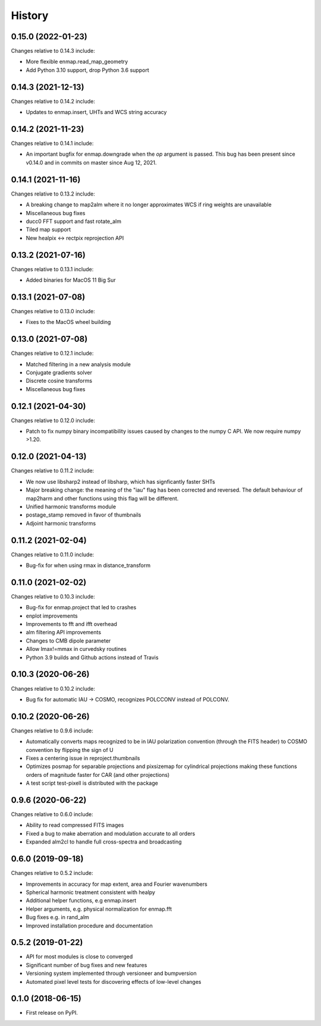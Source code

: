 =======
History
=======

0.15.0 (2022-01-23)
-------------------

Changes relative to 0.14.3 include:

* More flexible enmap.read_map_geometry
* Add Python 3.10 support, drop Python 3.6 support

0.14.3 (2021-12-13)
-------------------

Changes relative to 0.14.2 include:

* Updates to enmap.insert, UHTs and WCS string accuracy

0.14.2 (2021-11-23)
-------------------

Changes relative to 0.14.1 include:

* An important bugfix for enmap.downgrade when the `op` argument is passed. This bug has been present since v0.14.0 and in commits on master since Aug 12, 2021.

0.14.1 (2021-11-16)
-------------------

Changes relative to 0.13.2 include:

* A breaking change to map2alm where it no longer approximates WCS if ring weights are unavailable
* Miscellaneous bug fixes
* ducc0 FFT support and fast rotate_alm
* Tiled map support
* New healpix <-> rectpix reprojection API


0.13.2 (2021-07-16)
-------------------

Changes relative to 0.13.1 include:

* Added binaries for MacOS 11 Big Sur

0.13.1 (2021-07-08)
-------------------

Changes relative to 0.13.0 include:

* Fixes to the MacOS wheel building


0.13.0 (2021-07-08)
-------------------

Changes relative to 0.12.1 include:

* Matched filtering in a new analysis module
* Conjugate gradients solver
* Discrete cosine transforms
* Miscellaneous bug fixes
  

0.12.1 (2021-04-30)
-------------------

Changes relative to 0.12.0 include:

* Patch to fix numpy binary incompatibility issues
  caused by changes to the numpy C API. We now require
  numpy >1.20.


0.12.0 (2021-04-13)
-------------------

Changes relative to 0.11.2 include:

* We now use libsharp2 instead of libsharp, which has signficantly faster SHTs
* Major breaking change: the meaning of the "iau" flag has been
  corrected and reversed. The default behaviour of map2harm and other functions
  using this flag will be different.
* Unified harmonic transforms module
* postage_stamp removed in favor of thumbnails
* Adjoint harmonic transforms
  
0.11.2 (2021-02-04)
-------------------

Changes relative to 0.11.0 include:

* Bug-fix for when using rmax in distance_transform


0.11.0 (2021-02-02)
-------------------

Changes relative to 0.10.3 include:

* Bug-fix for enmap.project that led to crashes
* enplot improvements
* Improvements to fft and ifft overhead
* alm filtering API improvements
* Changes to CMB dipole parameter
* Allow lmax!=mmax in curvedsky routines
* Python 3.9 builds and Github actions instead of Travis


0.10.3 (2020-06-26)
-------------------

Changes relative to 0.10.2 include:

* Bug fix for automatic IAU -> COSMO, recognizes POLCCONV instead of POLCONV.

0.10.2 (2020-06-26)
-------------------

Changes relative to 0.9.6 include:

* Automatically converts maps recognized to be in IAU polarization convention
  (through the FITS header) to COSMO convention by flipping the sign of U
* Fixes a centering issue in reproject.thumbnails
* Optimizes posmap for separable projections and pixsizemap for cylindrical
  projections making these functions orders of magnitude faster for CAR (and
  other projections)
* A test script test-pixell is distributed with the package

0.9.6 (2020-06-22)
------------------

Changes relative to 0.6.0 include:

* Ability to read compressed FITS images
* Fixed a bug to make aberration and modulation accurate to all orders
* Expanded alm2cl to handle full cross-spectra and broadcasting

0.6.0 (2019-09-18)
------------------

Changes relative to 0.5.2 include:

* Improvements in accuracy for map extent, area and Fourier wavenumbers
* Spherical harmonic treatment consistent with healpy
* Additional helper functions, e.g enmap.insert
* Helper arguments, e.g. physical normalization for enmap.fft
* Bug fixes e.g. in rand_alm
* Improved installation procedure and documentation


0.5.2 (2019-01-22)
------------------

* API for most modules is close to converged
* Significant number of bug fixes and new features
* Versioning system implemented through versioneer and bumpversion
* Automated pixel level tests for discovering effects of low-level changes

  
0.1.0 (2018-06-15)
------------------

* First release on PyPI.

